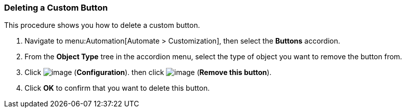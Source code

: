 [[deleting-a-custom-button]]
=== Deleting a Custom Button

This procedure shows you how to delete a custom button.

. Navigate to menu:Automation[Automate > Customization], then select the *Buttons* accordion.

. From the *Object Type* tree in the accordion menu, select the type of object you want to remove the button from.

. Click image:../images/1847.png[image] (*Configuration*). then click image:../images/2098.png[image] (*Remove this button*).

. Click *OK* to confirm that you want to delete this button.
